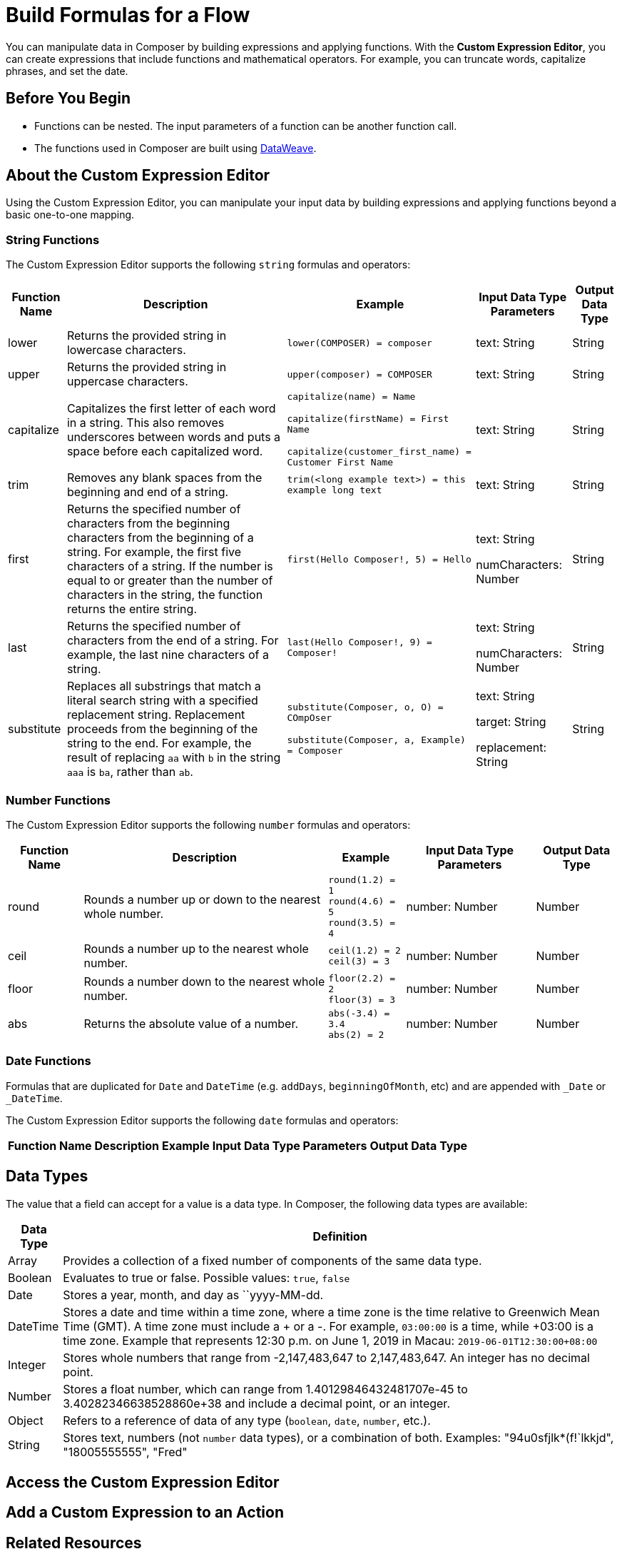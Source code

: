 = Build Formulas for a Flow

You can manipulate data in Composer by building expressions and applying functions. With the *Custom Expression Editor*, you can create expressions that include functions and mathematical operators. For example, you can truncate words, capitalize phrases, and set the date.

== Before You Begin

//More content may be added - to be determined later
* Functions can be nested. The input parameters of a function can be another function call.
* The functions used in Composer are built using https://docs.mulesoft.com/dataweave/2.3/dw-operators[DataWeave].

== About the Custom Expression Editor

Using the Custom Expression Editor, you can manipulate your input data by building expressions and applying functions beyond a basic one-to-one mapping.

=== String Functions

The Custom Expression Editor supports the following `string` formulas and operators:

[%header%autowidth.spread]
|===

|Function Name |Description |Example |Input Data Type Parameters |Output Data Type

|lower | Returns the provided string in lowercase characters. |`lower(COMPOSER) = composer` |text: String |String

|upper |Returns the provided string in uppercase characters. |`upper(composer) = COMPOSER` |text: String |String

|capitalize |Capitalizes the first letter of each word in a string. This also removes underscores between words and puts a space before each capitalized word.
|`capitalize(name) = Name` +

`capitalize(firstName) = First Name` +

`capitalize(customer_first_name) = Customer First Name` +
|text: String |String

|trim |Removes any blank spaces from the beginning and end of a string.
|`trim(<long example text>) = this example long text` |text: String |String

|first |Returns the specified number of characters from the beginning  characters from the beginning of a string. For example, the first five characters of a string.
If the number is equal to or greater than the number of characters in the string, the function returns the entire string. |`first(Hello Composer!, 5) = Hello` |text: String +

numCharacters: Number |String

|last |Returns the specified number of characters from the end of a string.  For example, the last nine characters of a string. |`last(Hello Composer!, 9) = Composer!` |text: String +

numCharacters: Number|String

|substitute |Replaces all substrings that match a literal search string with a specified replacement string. Replacement proceeds from the beginning of the string to the end. For example, the result of replacing `aa` with `b` in the string `aaa` is `ba`, rather than `ab`. |`substitute(Composer, o, O) = COmpOser` +

`substitute(Composer, a, Example) = Composer`

|text: String +

target: String +

replacement: String |String

|===

=== Number Functions

The Custom Expression Editor supports the following `number` formulas and operators:

[%header%autowidth.spread]
|===

|Function Name |Description |Example |Input Data Type Parameters |Output Data Type

|round |Rounds a number up or down to the nearest whole number. |`round(1.2) = 1` +
`round(4.6) = 5` +
`round(3.5) = 4` |number: Number |Number

|ceil |Rounds a number up to the nearest whole number. |`ceil(1.2) = 2` +
`ceil(3) = 3` |number: Number |Number

|floor |Rounds a number down to the nearest whole number. |`floor(2.2) = 2` +
`floor(3) = 3` |number: Number |Number

|abs |Returns the absolute value of a number. |`abs(-3.4) = 3.4` +
`abs(2) = 2` |number: Number |Number

|===

=== Date Functions

Formulas that are duplicated for `Date` and `DateTime` (e.g. `addDays`, `beginningOfMonth`, etc) and are appended with `_Date` or `_DateTime`.

The Custom Expression Editor supports the following `date` formulas and operators:

[%header%autowidth.spread]
|===

|Function Name |Description |Example |Input Data Type Parameters |Output Data Type

|today |Returns the date for today as a Date type.
today() = 2021-03-15


Date
now
Returns a DateTime value for the current date and time.
now() = 2021-03-15T18:23:20


DateTime
addDays
Creates and returns a Date value incremented or decremented by the specified number of days
addDays(today(), 3) = 2021-03-18

addDays(2021-03-15, -4) = 2021-03-11
date: Date
numDays: number
Date
addDays
Creates and returns a DateTime value incremented or decremented by the specified number of days
addDays(now(), 3) = 2021-03-18T18:23:20

addDays(2021-03-15T18:23:20, 3) = 2021-03-18T18:23:20
dateTime: DateTime
numDays: number
DateTime
addMonths
Creates and returns a Date value incremented or decremented by the specified number of months.
addMonths(today(), 3) = 2021-06-15

addMonths(2021-03-15, -4) = 2020-12-15
date: Date
numMonths: number
Date
addMonths
Creates and returns a DateTime value incremented or decremented by the specified number of months.
addMonths(now(), 3) = 2021-06-15T18:23:20

addMonths(2021-03-15T18:23:20, -4) = 2020-12-15T18:23:20
dateTime: DateTime
numMonths: number
DateTime
addYears
Creates and returns a Date value incremented or decremented by the specified number of years.
addYears(today(), 1) = 2022-03-15

addYears(2021-03-15, -1) = 2020-03-15
date: Date
numYears: number
Date
addYears
Creates and returns a DateTime value incremented or decremented by the specified number of years.
addYears(now(), 3) = 2024-03-15T18:23:20

addYears(2021-03-15T18:23:20, -1) = 2020-03-15T18:23:20
dateTime: DateTime
numYears: number
DateTime
addHours
Creates and returns a DateTime value incremented or decremented by the specified number of hours.
addHours(now(), 1) = 2021-03-15T23:23:20

addHours(2021-03-15T22:23:20, 3) = 2021-03-16T01:23:20

addHours(2021-03-15T22:23:20, -4) = 2021-03-15T18:23:20
dateTime: DateTime
numHours: number
DateTime
addMinutes
Creates and returns a DateTime value incremented or decremented by the specified number of minutes.
addMinutes(now(), 5) = 2021-03-15T18:33:20

addMinutes(2021-03-15T23:45:00,15) = 2021-03-16T00:00:00

addMinutes(2021-03-15T18:23:20, -30) = 2021-03-15T17:53:20
dateTime: DateTime
numMinutes: number
DateTime

addSeconds
Creates and returns a DateTime value incremented or decremented by the specified number of seconds.
addSeconds(now(), 30) = 2021-03-15T18:23:50

addSeconds(2021-03-15T23:45:00,15) = 2021-03-15T23:45:30

addSeconds(2021-03-15T18:23:20, -30) = 2021-03-15T18:22:50
dateTime: DateTime
numSeconds: number
DateTime
beginningOfHour
Returns a new DateTime value that changes the Time value in the input to the beginning of the specified hour.

The minutes and seconds in the input change to 00:00.
beginningOfHour(2021-03-15T18:23:20) = 2021-03-15T18:00:00
dateTime: DateTime
DateTime
beginningOfDay
Returns a new DateTime value that changes the Time value in the input to the beginning of the specified day.
The hours, minutes, and seconds in the input change to 00:00:00.
beginningOfDay(2021-03-15T18:23:20) = 2021-03-15T00:00:00
dateTime: DateTime
DateTime

beginningOfWeek
Returns a new Date value that changes the Day value from the input to the beginning of the first day of the specified week.
The function treats Sunday as the first day of the week.
beginningOfWeek(2021-03-15) = 2021-03-14

beginningOfWeek(today()) = 2021-03-14


date: Date
Date
beginningOfWeek
Returns a new DateTime value that changes the Day and Time values from the input to the beginning of the first day of the specified week.
The function treats Sunday as the first day of the week.
beginningOfWeek(2021-03-15T18:23:20) = 2021-03-14T00:00:00

beginningOfWeek(now()) = 2021-03-14T00:00:00


dateTime: DateTime
DateTime
beginningOfMonth
Returns a new Date value that changes the Day value from the input to the first day of the specified month.
beginningOfMonth(2021-11-15) = 2021-11-01

beginningOfMonth(today()) = 2021-03-01
date: Date
Date
beginningOfMonth
Returns a new DateTime value that changes the Day value from the input to the first day of the specified month.
The day and time in the input changes to 01T00:00:00.


beginningOfMonth(2021-03-15T18:23:20) = 2021-03-01T00:00:00

beginningOfMonth(now()) = 2021-03-01T00:00:00
dateTime:
DateTime
DateTime

beginningOfYear
Returns a new Date value that changes the Month and Day values from the input to the first day of the specified year.
beginningOfYear(2021-11-15) = 2021-01-01

beginningOfYear(today()) = 2021-01-01
date: Date
Date
beginningOfYear
Returns a new DateTime value that changes the Month and Day values from the input to the first day of the specified year. It also sets the Time value to 00:00:00.
The month, day, and time in the input changes to 01-01T00:00:00.
beginningOfYear(2021-03-15T18:23:20) = 2021-01-01T00:00:00

beginningOfYear(now()) = 2021-01-01T00:00:00
dateTime: DateTime
DateTime
daysBetween



Returns the Number of days between two Dates.

If the to Date is earlier than the from Date, the function returns a negative number equal to the number of days between the two Dates.
daysBetween(2020-03-15, 2021-03-15) = 365
from: Date
to: Date
Number
daysBetween


Returns the Number of days between two DateTimes.

If the to DateTime is earlier than the from DateTime, the function returns a negative number equal to the number of days between the two DateTimes.
daysBetween(2020-03-15T18:23:20, 2021-03-15T02:23:20) = 365
from: DateTime
to: DateTime
Number

month


Returns the numerical value of the month in the Date input.
month(2021-03-15) = 3
date: Date
Number
month


Returns the numerical value of the month in the DateTime input.
month(2021-03-15T18:23:20) = 3
dateTime: DateTime
Number
year


Returns the numerical value of the year in the Date input.
year(2021-03-15) = 2021
date: Date
Number
year


Returns the numerical value of the year in the DateTime input.
year(2021-03-15T18:23:20) = 2021
dateTime: DateTime
Number


|===

== Data Types

The value that a field can accept for a value is a data type. In Composer, the following data types are available:

[%header%autowidth.spread]

|===

|Data Type |Definition

|Array | Provides a collection of a fixed number of components of the same data type.

|Boolean | Evaluates to true or false. Possible values: `true`, `false`

|Date | Stores a year, month, and day as ``yyyy-MM-dd.

|DateTime | Stores a date and time within a time zone, where a time zone is the time relative to Greenwich Mean Time (GMT). A time zone must include a + or a -. For example, `03:00:00` is a time, while +03:00 is a time zone. Example that represents 12:30 p.m. on June 1, 2019 in Macau: `2019-06-01T12:30:00+08:00`

|Integer | Stores whole numbers that range from -2,147,483,647 to 2,147,483,647. An integer has no decimal point.

|Number | Stores a float number, which can range from 1.40129846432481707e-45 to 3.40282346638528860e+38 and include a decimal point, or an integer.

|Object | Refers to a reference of data of any type (`boolean`, `date`, `number`, etc.).

|String | Stores text, numbers (not `number` data types), or a combination of both. Examples: "94u0sfjlk*(f!`lkkjd", "18005555555", "Fred"

|===

== Access the Custom Expression Editor


[[add-custom-expression-to-an-action]]
== Add a Custom Expression to an Action
//add bookmark for composer flows topic - link in #4

== Related Resources

ifeval::["{product}"=="salesforce"]
* xref:ms_composer_overview.adoc[Mulesoft Composer for Salesforce: Overview]
endif::[]

ifeval::["{product}"=="mulesoft"]
* xref:ms_composer_overview.adoc[Mulesoft Composer: Overview]
endif::[]

ifeval::["{product}"=="salesforce"]
* xref:ms_composer_prerequisites.adoc[MuleSoft Composer for Salesforce: Getting Started]
endif::[]

ifeval::["{product}"=="mulesoft"]
* xref:ms_composer_prerequisites.adoc[MuleSoft Composer: Getting Started]
endif::[]

* xref:ms_composer_flows.adoc[Build and Test a Flow]
* xref:ms_composer_activation.adoc[Activate a Flow]
* xref:ms_composer_monitoring.adoc[Monitor a Flow]

ifeval::["{product}"=="salesforce"]
* https://help.salesforce.com/s/search-result?language=en_US&f%3A%40sflanguage=%5Bes%5D&sort=relevancy&f%3A%40sfkbdccategoryexpanded=%5BAll%5D&t=allResultsTab#t=allResultsTab&sort=date%20descending&f:@objecttype=%5BKBKnowledgeArticle%5D&f:@sflanguage=%5Ben_US%5D&f:@sfkbdccategoryexpanded=%5BAll,MuleSoft%20Composer%5D[Knowledge Articles]
endif::[]

ifeval::["{product}"=="mulesoft"]
* https://help.mulesoft.com/s/global-search/%40uri#t=SalesforceArticle&f:@sfdcproduct=%5BMuleSoft%20Composer%5D[Knowledge Articles]
endif::[]
